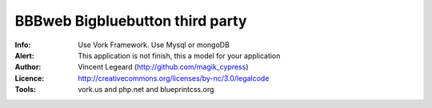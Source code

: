 =============
BBBweb Bigbluebutton third party
=============
:Info: Use Vork Framework. Use Mysql or mongoDB
:Alert: This application is not finish, this a model for your application
:Author: Vincent Legeard (http://github.com/magik_cypress)
:Licence: http://creativecommons.org/licenses/by-nc/3.0/legalcode
:Tools: vork.us and php.net and blueprintcss.org
